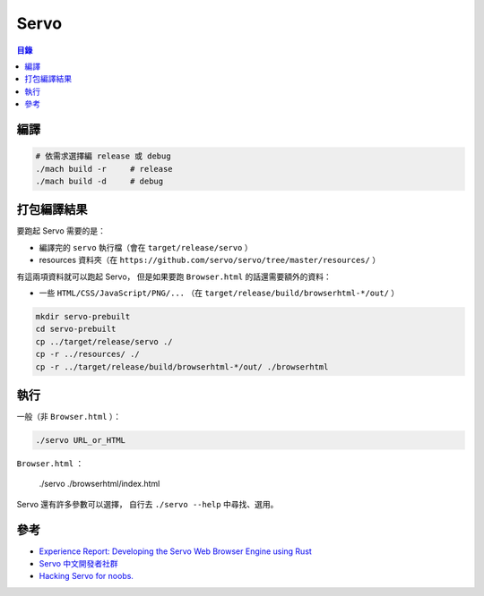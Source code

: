 ========================================
Servo
========================================


.. contents:: 目錄


編譯
========================================

.. code-block:: sh

    # 依需求選擇編 release 或 debug
    ./mach build -r     # release
    ./mach build -d     # debug



打包編譯結果
========================================

要跑起 Servo 需要的是：

* 編譯完的 ``servo`` 執行檔（會在 ``target/release/servo`` ）
* resources 資料夾（在 ``https://github.com/servo/servo/tree/master/resources/`` ）

有這兩項資料就可以跑起 Servo，
但是如果要跑 ``Browser.html`` 的話還需要額外的資料：

* 一些 ``HTML/CSS/JavaScript/PNG/...`` （在 ``target/release/build/browserhtml-*/out/`` ）


.. code-block:: sh

    mkdir servo-prebuilt
    cd servo-prebuilt
    cp ../target/release/servo ./
    cp -r ../resources/ ./
    cp -r ../target/release/build/browserhtml-*/out/ ./browserhtml



執行
========================================

一般（非 ``Browser.html`` ）：

.. code-block:: sh

    ./servo URL_or_HTML


``Browser.html`` ：

    ./servo ./browserhtml/index.html


Servo 還有許多參數可以選擇，
自行去 ``./servo --help`` 中尋找、選用。



參考
========================================

* `Experience Report: Developing the Servo Web Browser Engine using Rust <https://kmcallister.github.io/papers/2015-servo-experience-report-draft1.pdf>`_
* `Servo 中文開發者社群 <https://www.facebook.com/groups/608787195932135/>`_
* `Hacking Servo for noobs. <https://gist.github.com/paulrouget/2f00941e6e82aeecad23>`_
